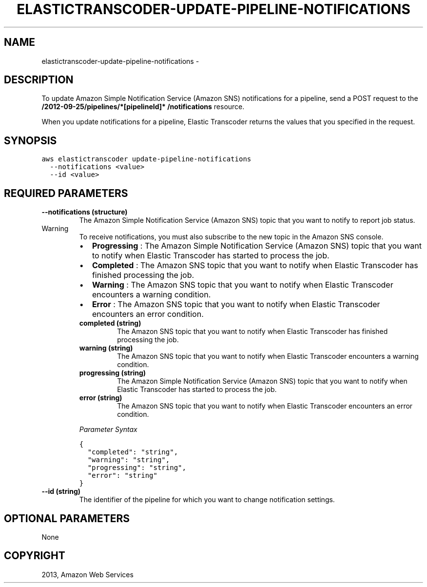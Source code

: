 .TH "ELASTICTRANSCODER-UPDATE-PIPELINE-NOTIFICATIONS" "1" "March 11, 2013" "0.8" "aws-cli"
.SH NAME
elastictranscoder-update-pipeline-notifications \- 
.
.nr rst2man-indent-level 0
.
.de1 rstReportMargin
\\$1 \\n[an-margin]
level \\n[rst2man-indent-level]
level margin: \\n[rst2man-indent\\n[rst2man-indent-level]]
-
\\n[rst2man-indent0]
\\n[rst2man-indent1]
\\n[rst2man-indent2]
..
.de1 INDENT
.\" .rstReportMargin pre:
. RS \\$1
. nr rst2man-indent\\n[rst2man-indent-level] \\n[an-margin]
. nr rst2man-indent-level +1
.\" .rstReportMargin post:
..
.de UNINDENT
. RE
.\" indent \\n[an-margin]
.\" old: \\n[rst2man-indent\\n[rst2man-indent-level]]
.nr rst2man-indent-level -1
.\" new: \\n[rst2man-indent\\n[rst2man-indent-level]]
.in \\n[rst2man-indent\\n[rst2man-indent-level]]u
..
.\" Man page generated from reStructuredText.
.
.SH DESCRIPTION
.sp
To update Amazon Simple Notification Service (Amazon SNS) notifications for a
pipeline, send a POST request to the \fB/2012\-09\-25/pipelines/*[pipelineId]*
/notifications\fP resource.
.sp
When you update notifications for a pipeline, Elastic Transcoder returns the
values that you specified in the request.
.SH SYNOPSIS
.sp
.nf
.ft C
aws elastictranscoder update\-pipeline\-notifications
  \-\-notifications <value>
  \-\-id <value>
.ft P
.fi
.SH REQUIRED PARAMETERS
.INDENT 0.0
.TP
.B \fB\-\-notifications\fP  (structure)
The Amazon Simple Notification Service (Amazon SNS) topic that you want to
notify to report job status.
.IP Warning
To receive notifications, you must also subscribe to the new topic in the
Amazon SNS console.
.RE
.INDENT 7.0
.IP \(bu 2
\fBProgressing\fP : The Amazon Simple Notification Service (Amazon SNS) topic
that you want to notify when Elastic Transcoder has started to process the
job.
.IP \(bu 2
\fBCompleted\fP : The Amazon SNS topic that you want to notify when Elastic
Transcoder has finished processing the job.
.IP \(bu 2
\fBWarning\fP : The Amazon SNS topic that you want to notify when Elastic
Transcoder encounters a warning condition.
.IP \(bu 2
\fBError\fP : The Amazon SNS topic that you want to notify when Elastic
Transcoder encounters an error condition.
.UNINDENT
.INDENT 7.0
.TP
.B \fBcompleted\fP  (string)
The Amazon SNS topic that you want to notify when Elastic Transcoder has
finished processing the job.
.TP
.B \fBwarning\fP  (string)
The Amazon SNS topic that you want to notify when Elastic Transcoder
encounters a warning condition.
.TP
.B \fBprogressing\fP  (string)
The Amazon Simple Notification Service (Amazon SNS) topic that you want to
notify when Elastic Transcoder has started to process the job.
.TP
.B \fBerror\fP  (string)
The Amazon SNS topic that you want to notify when Elastic Transcoder
encounters an error condition.
.UNINDENT
.sp
\fIParameter Syntax\fP
.sp
.nf
.ft C
{
  "completed": "string",
  "warning": "string",
  "progressing": "string",
  "error": "string"
}
.ft P
.fi
.TP
.B \fB\-\-id\fP  (string)
The identifier of the pipeline for which you want to change notification
settings.
.UNINDENT
.SH OPTIONAL PARAMETERS
.sp
None
.SH COPYRIGHT
2013, Amazon Web Services
.\" Generated by docutils manpage writer.
.
